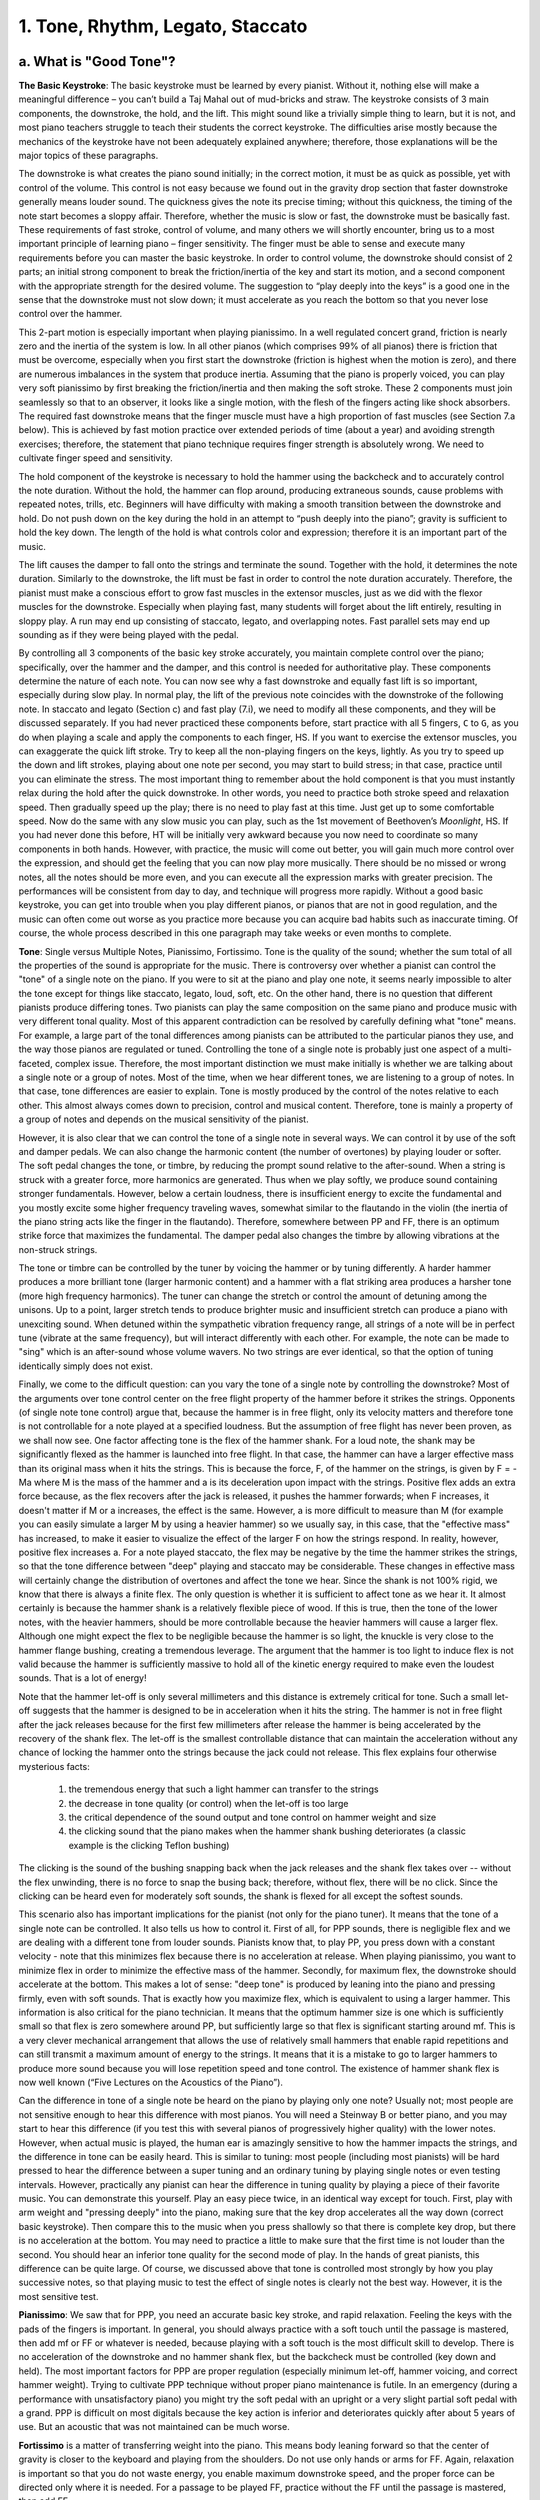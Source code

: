 .. _III.1:

1. Tone, Rhythm, Legato, Staccato
---------------------------------

.. _III.1.a:

a. What is "Good Tone"?
^^^^^^^^^^^^^^^^^^^^^^^

**The Basic Keystroke**: The basic keystroke must be learned by every pianist.
Without it, nothing else will make a meaningful difference – you can’t build a
Taj Mahal out of mud-bricks and straw. The keystroke consists of 3 main
components, the downstroke, the hold, and the lift. This might sound like a
trivially simple thing to learn, but it is not, and most piano teachers
struggle to teach their students the correct keystroke. The difficulties arise
mostly because the mechanics of the keystroke have not been adequately
explained anywhere; therefore, those explanations will be the major topics of
these paragraphs.

The downstroke is what creates the piano sound initially; in the correct
motion, it must be as quick as possible, yet with control of the volume. This
control is not easy because we found out in the gravity drop section that
faster downstroke generally means louder sound. The quickness gives the note
its precise timing; without this quickness, the timing of the note start
becomes a sloppy affair. Therefore, whether the music is slow or fast, the
downstroke must be basically fast. These requirements of fast stroke, control
of volume, and many others we will shortly encounter, bring us to a most
important principle of learning piano – finger sensitivity. The finger must be
able to sense and execute many requirements before you can master the basic
keystroke. In order to control volume, the downstroke should consist of 2
parts; an initial strong component to break the friction/inertia of the key and
start its motion, and a second component with the appropriate strength for the
desired volume. The suggestion to “play deeply into the keys” is a good one in
the sense that the downstroke must not slow down; it must accelerate as you
reach the bottom so that you never lose control over the hammer.

This 2-part motion is especially important when playing pianissimo. In a well
regulated concert grand, friction is nearly zero and the inertia of the system
is low. In all other pianos (which comprises 99% of all pianos) there is
friction that must be overcome, especially when you first start the downstroke
(friction is highest when the motion is zero), and there are numerous
imbalances in the system that produce inertia. Assuming that the piano is
properly voiced, you can play very soft pianissimo by first breaking the
friction/inertia and then making the soft stroke. These 2 components must join
seamlessly so that to an observer, it looks like a single motion, with the
flesh of the fingers acting like shock absorbers. The required fast downstroke
means that the finger muscle must have a high proportion of fast muscles (see
Section 7.a below). This is achieved by fast motion practice over extended
periods of time (about a year) and avoiding strength exercises; therefore, the
statement that piano technique requires finger strength is absolutely wrong. We
need to cultivate finger speed and sensitivity.

The hold component of the keystroke is necessary to hold the hammer using the
backcheck and to accurately control the note duration. Without the hold, the
hammer can flop around, producing extraneous sounds, cause problems with
repeated notes, trills, etc. Beginners will have difficulty with making a
smooth transition between the downstroke and hold. Do not push down on the key
during the hold in an attempt to “push deeply into the piano”; gravity is
sufficient to hold the key down. The length of the hold is what controls color
and expression; therefore it is an important part of the music.

The lift causes the damper to fall onto the strings and terminate the sound.
Together with the hold, it determines the note duration. Similarly to the
downstroke, the lift must be fast in order to control the note duration
accurately. Therefore, the pianist must make a conscious effort to grow fast
muscles in the extensor muscles, just as we did with the flexor muscles for the
downstroke. Especially when playing fast, many students will forget about the
lift entirely, resulting in sloppy play. A run may end up consisting of
staccato, legato, and overlapping notes. Fast parallel sets may end up sounding
as if they were being played with the pedal.

By controlling all 3 components of the basic key stroke accurately, you
maintain complete control over the piano; specifically, over the hammer and the
damper, and this control is needed for authoritative play. These components
determine the nature of each note. You can now see why a fast downstroke and
equally fast lift is so important, especially during slow play. In normal play,
the lift of the previous note coincides with the downstroke of the following
note. In staccato and legato (Section c) and fast play (7.i), we need to modify
all these components, and they will be discussed separately. If you had never
practiced these components before, start practice with all 5 fingers, ``C`` to
``G``, as you do when playing a scale and apply the components to each finger,
HS. If you want to exercise the extensor muscles, you can exaggerate the quick
lift stroke. Try to keep all the non-playing fingers on the keys, lightly. As
you try to speed up the down and lift strokes, playing about one note per
second, you may start to build stress; in that case, practice until you can
eliminate the stress. The most important thing to remember about the hold
component is that you must instantly relax during the hold after the quick
downstroke. In other words, you need to practice both stroke speed and
relaxation speed. Then gradually speed up the play; there is no need to play
fast at this time. Just get up to some comfortable speed. Now do the same with
any slow music you can play, such as the 1st movement of Beethoven’s
*Moonlight*, HS. If you had never done this before, HT will be initially very
awkward because you now need to coordinate so many components in both hands.
However, with practice, the music will come out better, you will gain much more
control over the expression, and should get the feeling that you can now play
more musically. There should be no missed or wrong notes, all the notes should
be more even, and you can execute all the expression marks with greater
precision. The performances will be consistent from day to day, and technique
will progress more rapidly. Without a good basic keystroke, you can get into
trouble when you play different pianos, or pianos that are not in good
regulation, and the music can often come out worse as you practice more because
you can acquire bad habits such as inaccurate timing. Of course, the whole
process described in this one paragraph may take weeks or even months to
complete.

**Tone**: Single versus Multiple Notes, Pianissimo, Fortissimo. Tone is the quality
of the sound; whether the sum total of all the properties of the sound is
appropriate for the music. There is controversy over whether a pianist can
control the "tone" of a single note on the piano. If you were to sit at the
piano and play one note, it seems nearly impossible to alter the tone except
for things like staccato, legato, loud, soft, etc. On the other hand, there is
no question that different pianists produce differing tones. Two pianists can
play the same composition on the same piano and produce music with very
different tonal quality. Most of this apparent contradiction can be resolved by
carefully defining what "tone" means. For example, a large part of the tonal
differences among pianists can be attributed to the particular pianos they use,
and the way those pianos are regulated or tuned. Controlling the tone of a
single note is probably just one aspect of a multi-faceted, complex issue.
Therefore, the most important distinction we must make initially is whether we
are talking about a single note or a group of notes. Most of the time, when we
hear different tones, we are listening to a group of notes. In that case, tone
differences are easier to explain. Tone is mostly produced by the control of
the notes relative to each other. This almost always comes down to precision,
control and musical content. Therefore, tone is mainly a property of a group of
notes and depends on the musical sensitivity of the pianist.

However, it is also clear that we can control the tone of a single note in
several ways. We can control it by use of the soft and damper pedals. We can
also change the harmonic content (the number of overtones) by playing louder or
softer. The soft pedal changes the tone, or timbre, by reducing the prompt
sound relative to the after-sound. When a string is struck with a greater
force, more harmonics are generated. Thus when we play softly, we produce sound
containing stronger fundamentals. However, below a certain loudness, there is
insufficient energy to excite the fundamental and you mostly excite some higher
frequency traveling waves, somewhat similar to the flautando in the violin (the
inertia of the piano string acts like the finger in the flautando). Therefore,
somewhere between PP and FF, there is an optimum strike force that maximizes
the fundamental. The damper pedal also changes the timbre by allowing
vibrations at the non-struck strings.

The tone or timbre can be controlled by the tuner by voicing the hammer or by
tuning differently. A harder hammer produces a more brilliant tone (larger
harmonic content) and a hammer with a flat striking area produces a harsher
tone (more high frequency harmonics). The tuner can change the stretch or
control the amount of detuning among the unisons. Up to a point, larger stretch
tends to produce brighter music and insufficient stretch can produce a piano
with unexciting sound. When detuned within the sympathetic vibration frequency
range, all strings of a note will be in perfect tune (vibrate at the same
frequency), but will interact differently with each other. For example, the
note can be made to "sing" which is an after-sound whose volume wavers. No two
strings are ever identical, so that the option of tuning identically simply
does not exist.

Finally, we come to the difficult question: can you vary the tone of a single
note by controlling the downstroke? Most of the arguments over tone control
center on the free flight property of the hammer before it strikes the strings.
Opponents (of single note tone control) argue that, because the hammer is in
free flight, only its velocity matters and therefore tone is not controllable
for a note played at a specified loudness. But the assumption of free flight
has never been proven, as we shall now see. One factor affecting tone is the
flex of the hammer shank. For a loud note, the shank may be significantly
flexed as the hammer is launched into free flight. In that case, the hammer can
have a larger effective mass than its original mass when it hits the strings.
This is because the force, F, of the hammer on the strings, is given by F = -Ma
where M is the mass of the hammer and a is its deceleration upon impact with
the strings. Positive flex adds an extra force because, as the flex recovers
after the jack is released, it pushes the hammer forwards; when F increases, it
doesn't matter if M or a increases, the effect is the same. However, a is more
difficult to measure than M (for example you can easily simulate a larger M by
using a heavier hammer) so we usually say, in this case, that the "effective
mass" has increased, to make it easier to visualize the effect of the larger F
on how the strings respond. In reality, however, positive flex increases a. For
a note played staccato, the flex may be negative by the time the hammer strikes
the strings, so that the tone difference between "deep" playing and staccato
may be considerable. These changes in effective mass will certainly change the
distribution of overtones and affect the tone we hear. Since the shank is not
100% rigid, we know that there is always a finite flex. The only question is
whether it is sufficient to affect tone as we hear it. It almost certainly is
because the hammer shank is a relatively flexible piece of wood. If this is
true, then the tone of the lower notes, with the heavier hammers, should be
more controllable because the heavier hammers will cause a larger flex.
Although one might expect the flex to be negligible because the hammer is so
light, the knuckle is very close to the hammer flange bushing, creating a
tremendous leverage. The argument that the hammer is too light to induce flex
is not valid because the hammer is sufficiently massive to hold all of the
kinetic energy required to make even the loudest sounds. That is a lot of
energy!

Note that the hammer let-off is only several millimeters and this distance is
extremely critical for tone. Such a small let-off suggests that the hammer is
designed to be in acceleration when it hits the string. The hammer is not in
free flight after the jack releases because for the first few millimeters after
release the hammer is being accelerated by the recovery of the shank flex. The
let-off is the smallest controllable distance that can maintain the
acceleration without any chance of locking the hammer onto the strings because
the jack could not release. This flex explains four otherwise mysterious facts:

  #. the tremendous energy that such a light hammer can transfer to the strings
  #. the decrease in tone quality (or control) when the let-off is too large
  #. the critical dependence of the sound output and tone control on hammer 
     weight and size
  #. the clicking sound that the piano makes when the hammer shank bushing 
     deteriorates (a classic example is the clicking Teflon bushing)

The clicking is the sound of the bushing snapping back when the jack releases
and the shank flex takes over -- without the flex unwinding, there is no force
to snap the busing back; therefore, without flex, there will be no click. Since
the clicking can be heard even for moderately soft sounds, the shank is flexed
for all except the softest sounds.

This scenario also has important implications for the pianist (not only for the
piano tuner). It means that the tone of a single note can be controlled. It also
tells us how to control it. First of all, for PPP sounds, there is negligible
flex and we are dealing with a different tone from louder sounds.  Pianists know
that, to play PP, you press down with a constant velocity - note that this
minimizes flex because there is no acceleration at release. When playing
pianissimo, you want to minimize flex in order to minimize the effective mass of
the hammer. Secondly, for maximum flex, the downstroke should accelerate at the
bottom. This makes a lot of sense: "deep tone" is produced by leaning into the
piano and pressing firmly, even with soft sounds. That is exactly how you
maximize flex, which is equivalent to using a larger hammer. This information is
also critical for the piano technician. It means that the optimum hammer size is
one which is sufficiently small so that flex is zero somewhere around PP, but
sufficiently large so that flex is significant starting around mf. This is a
very clever mechanical arrangement that allows the use of relatively small
hammers that enable rapid repetitions and can still transmit a maximum amount of
energy to the strings. It means that it is a mistake to go to larger hammers to
produce more sound because you will lose repetition speed and tone control. The
existence of hammer shank flex is now well known (“Five Lectures on the
Acoustics of the Piano”).

Can the difference in tone of a single note be heard on the piano by playing
only one note? Usually not; most people are not sensitive enough to hear this
difference with most pianos. You will need a Steinway B or better piano, and you
may start to hear this difference (if you test this with several pianos of
progressively higher quality) with the lower notes. However, when actual music
is played, the human ear is amazingly sensitive to how the hammer impacts the
strings, and the difference in tone can be easily heard. This is similar to
tuning: most people (including most pianists) will be hard pressed to hear the
difference between a super tuning and an ordinary tuning by playing single notes
or even testing intervals. However, practically any pianist can hear the
difference in tuning quality by playing a piece of their favorite music. You can
demonstrate this yourself. Play an easy piece twice, in an identical way except
for touch. First, play with arm weight and "pressing deeply" into the piano,
making sure that the key drop accelerates all the way down (correct basic
keystroke). Then compare this to the music when you press shallowly so that
there is complete key drop, but there is no acceleration at the bottom. You may
need to practice a little to make sure that the first time is not louder than
the second. You should hear an inferior tone quality for the second mode of
play. In the hands of great pianists, this difference can be quite large. Of
course, we discussed above that tone is controlled most strongly by how you play
successive notes, so that playing music to test the effect of single notes is
clearly not the best way. However, it is the most sensitive test.

**Pianissimo**: We saw that for PPP, you need an accurate basic key stroke, and
rapid relaxation. Feeling the keys with the pads of the fingers is important. In
general, you should always practice with a soft touch until the passage is
mastered, then add mf or FF or whatever is needed, because playing with a soft
touch is the most difficult skill to develop. There is no acceleration of the
downstroke and no hammer shank flex, but the backcheck must be controlled (key
down and held). The most important factors for PPP are proper regulation
(especially minimum let-off, hammer voicing, and correct hammer weight). Trying
to cultivate PPP technique without proper piano maintenance is futile. In an
emergency (during a performance with unsatisfactory piano) you might try the
soft pedal with an upright or a very slight partial soft pedal with a grand. PPP
is difficult on most digitals because the key action is inferior and
deteriorates quickly after about 5 years of use. But an acoustic that was not
maintained can be much worse.

**Fortissimo** is a matter of transferring weight into the piano. This means
body leaning forward so that the center of gravity is closer to the keyboard and
playing from the shoulders. Do not use only hands or arms for FF. Again,
relaxation is important so that you do not waste energy, you enable maximum
downstroke speed, and the proper force can be directed only where it is needed.
For a passage to be played FF, practice without the FF until the passage is
mastered, then add FF.

In summary, tone is primarily a result of uniformity and control of playing and
depends on the musical sensitivity of the player. Tone control is a complex
issue involving every factor that changes the nature of the sound and we have
seen that there are many ways to change the piano sound. It all starts with how
the piano is regulated. Each pianist can control the tone by numerous means,
such as by playing loudly or softly, or by varying the speed. For example, by
playing louder and faster, we can produce music consisting mainly of the prompt
sound; conversely, a slower and softer play will produce a subdued effect, using
more after-sound. And there are innumerable ways in which to incorporate the
pedal into your playing. We saw that the tone of a single note can be controlled
because the hammer shank has flex. The large number of variables ensures that
every pianist will produce a different tone.

.. _III.1.b:

b. What is Rhythm? (Beethoven’s Tempest, Op. 31, #2, Appassionata, Op. 57)
^^^^^^^^^^^^^^^^^^^^^^^^^^^^^^^^^^^^^^^^^^^^^^^^^^^^^^^^^^^^^^^^^^^^^^^^^^

Rhythm is the (repetitive) timing framework of music. When you read about rhythm
(see Whiteside), it often seems like a mysterious aspect of music that only
"inborn talent" can express. Or perhaps you need to practice it all your life,
like drummers. Most frequently, however, correct rhythm is simply a matter of
accurate counting, of correctly reading the music, especially the time
signatures. This is not as easy as it sounds; difficulties often arise because
most indications for rhythm are not explicitly spelled out everywhere on the
music score since it is part of things like the time signature that appears only
once at the beginning (there are too many such "things" to be listed here, such
as the difference between a waltz and a mazurka. Another example: without
looking at the music, some would think that the beat in the *Happy Birthday*
song is on “happy”, but it is actually on “birth”; this song is a waltz). In
many instances, the music is created mainly by manipulating these rhythmic
variations so that rhythm is one of the most important elements of music. In
short, most rhythmic difficulties arise from not reading the music correctly.
This often happens when you try to read the music HT; there is too much
information for the brain to process and it can't be bothered with rhythm,
especially if the music involves new technical skills. That initial reading
mistake then becomes incorporated into the final music from repeated practice.

**Definition of Rhythm**: Rhythm consists of 2 parts: timing and accents, and
they come in 2 forms, formal and logical. The mysteries surrounding rhythm and
the difficulties encountered in defining rhythm arise from the "logical" part,
which is at once the key element and the most elusive. So let's tackle the
simpler formal rhythms first. They are simpler but they aren't less important;
too many students make mistakes with these elements which can render the music
unrecognizable.

**Formal Timing**: The formal timing rhythm is given by the time signature, and
is indicated at the very beginning of the music score. The major time signatures
are waltz (``3/4``), common time (``4/4``), "cut time" (``2/2``, also alla
breve), and ``2/4``.  The waltz has 3 beats per bar (measure), etc.; the number
of beats per bar is indicated by the numerator. ``4/4`` is the most common and
is often not even indicated, although it should be indicated by a "C" at the
beginning (you can remember it as "C stands for common"). Cut time is indicated
by the same "C", but with a vertical line down the center (cuts the "C" in
half). The reference note is indicated by the denominator, so that the ``3/4``
waltz has 3 quarter-notes per bar, and ``2/4`` is, in principle, twice as fast
as ``2/2`` cut time. The meter is the number of beats in a measure, and almost
every meter is constructed from duples or triples, although exceptions have been
used for special effects (5, 7, or 9 beats).

**Formal Accents**: Each time signature has its own formal accent (louder or
softer beats). If we use the convention that 1 is the loudest, 2 is softer,
etc., then the (Viennese) waltz has the formal accent 133 (the famous
oom-pha-pha); the first beat gets the accent; the Mazurka can be 313 or 331.
Common time has the formal accent 1323, and cut time and ``2/4`` have the accent
1212. A syncopation is a rhythm in which the accent is placed at a location
different from the formal accent; for example a syncopated ``4/4`` might be 2313
or 2331. Note that the 2331 rhythm is fixed throughout the composition, but the
1 is at an unconventional location.

**Logical Timing and Accents**: This is where the composer injects his music. It
is a change in timing and loudness from the formal rhythm. Although rhythmic
logic is not necessary, it is almost always there. Common examples of timing
rhythmic logic are accel. (to make things more exciting), decel. (perhaps to
indicate an ending) or rubato. Examples of dynamic rhythmic logic are increasing
or decreasing loudness, forte, PP, etc.

Beethoven's *Tempest Sonata* (Op. 31, #2), illustrates the formal and logical
rhythms. For example, in the 3rd movement, the first 3 bars are 3 repetitions of
the same structure, and they simply follow the formal rhythm. However, in bars
43-46, there are 6 repetitions of the same structure in the RH, but they must be
squeezed into 4 formal rhythmic bars! If you make 6 identical repetitions in the
RH, you are wrong! In addition, in bar 47, there is an unexpected "sf" that has
nothing to do with the formal rhythm, but is an absolutely essential logical
rhythm.

If rhythm is so important, what guidance can one use, in order to cultivate it?
Obviously, you must treat rhythm as a separate subject of practice for which you
need a specific program of attack. Therefore, during the initial learning of a
new piece, set aside some time for working on the rhythm. A metronome,
especially one with advanced features, can be helpful here. First, you must
double check that your rhythm is consistent with the time signature. This can't
be done in your mind even after you can play the piece -- you must revisit the
sheet music and check every note. Too many students play a piece a certain way
"because it sounds right"; you can't do that. You must check with the score to
see if the correct notes carry the correct accent strictly according to the time
signature. Only then, can you decide which rhythmic interpretation is the best
way to play and where the composer has inserted violations of the basic rules
(very rare); more often the rhythm indicated by the time signature is strictly
correct but sounds counter-intuitive. An example of this is the mysterious
"arpeggio" at the beginning of Beethoven's *Appassionata* (Op. 57). A normal
arpeggio (such as ``C E G``) would start with the first note (``C``), which
should carry the accent (downbeat). However, Beethoven starts each bar at the
third note of the arpeggio (the first bar is incomplete and carries the first
two notes of the "arpeggio"); this forces you to accent the third note (``G``),
not the first note, if you follow the time signature correctly. We find out the
reason for this odd "arpeggio" when the main theme is introduced in bar 35. Note
that this "arpeggio" is an inverted, schematized (simplified) form of the main
theme.  Beethoven had psychologically prepared us for the main theme by giving
us only its rhythm! This is why he repeats it, after raising it by a curious
interval -- he wanted to make sure that we recognized the unusual rhythm (he
used the same device at the beginning of his 5th symphony, where he repeated the
4-note motif at a lower pitch). Another example is Chopin's
*Fantaisie-Impromptu*. The first note of the RH (bar 5) must be softer than the
second. Can you find at least one reason why? Although this piece is in double
time, it may be instructive to practice the RH as ``4/4`` to make sure that the
wrong notes are not emphasized.

Check the rhythm carefully when you start HS. Then check again when you start
HT. When the rhythm is wrong, the music usually becomes impossible to play at
speed. Thus, if you have unusual difficulty in getting up to speed, it is a good
idea to check the rhythm. In fact, incorrect rhythmic interpretation is one of
the most common causes of speed walls and why you have trouble HT. When you make
an rhythmic error, no amount of practice will enable you to get up to speed!
This is one of the reasons why outlining works: it can simplify the job of
correctly reading the rhythm. Therefore, when outlining, concentrate on rhythm.
Also, when you first start HT, you may have more success by exaggerating the
rhythm. Rhythm is another reason why you should not attempt pieces that are too
difficult for you. If you don't have sufficient technique, you will not be able
to control the rhythm. What can happen is that the lack of technique will impose
an incorrect rhythm into your playing, thus creating a speed wall.

Next, look for the special rhythmic markings, such as "sf" or accent marks.
Finally, there are situations in which there are no indications on the music and
you simply have to know what to do, or listen to a recording in order to pick up
special rhythmic variations. Therefore, as part of the practice routine, you
should experiment with rhythm, accenting unexpected notes, etc., to see what
might happen.

Rhythm is also intimately associated with speed. This is why you need to play
most Beethoven compositions above certain speeds; otherwise, the emotions
associated with the rhythm and even the melodic lines can be lost. Beethoven was
a master of rhythm; thus you cannot play Beethoven successfully without paying
special attention to rhythm. He usually gives you at least two things
simultaneously: 

  #. An easy-to-follow melody that the audience hears
  #. A rhythmic/harmonic device that controls what the audience feels

Thus in the first movement of his *Pathetique* (Op. 13), the agitated LH tremolo
controls the emotions while the audience is preoccupied with listening to the
curious RH.  Therefore a mere technical ability to handle the fast LH tremolo is
insufficient -- you must be able to control the emotional content with this
tremolo. Once you understand and can execute the rhythmic concept, it becomes
much easier to bring out the musical content of the entire movement, and the
stark contrast with the Grave section becomes obvious.

There is one class of rhythmic difficulties that can be solved using a simple
trick. This is the class of complex rhythms with missing notes. A good example
of this can be found in the 2nd movement of Beethoven's Pathetique. The ``2/4``
time signature is easy to play in bars 17 to 21 because of the repeated chords
of the LH that maintain the rhythm. However, in bar 22, the most important
accented notes of the LH are missing, making it difficult to pick up the
somewhat complex play in the RH. The solution to this problem is to simply fill
in the missing notes of the LH! In this way, you can easily practice the correct
rhythm in the RH.

In summary, the "secret" of great rhythm is no secret -- it must start with
correct counting (which, I must re-emphasize, is not easy). For advanced
pianists, it is of course much more; it is magic. It is what distinguishes the
great from the ordinary. It is not just counting the accents in each bar but how
the bars connect to create the developing musical idea – the logical component
of rhythm. For example, in Beethoven's *Moonlight* (Op. 27), the beginning of the
3rd movement is basically the 1st movement played at a crazy speed. This
knowledge tells us how to play the 1st movement, because it means that the
series of triplets in the 1st movement must be connected in such a way that they
lead to the culmination with the three repeated notes. If you simply played the
repeated notes independently of the preceding triplets, all these notes will
lose their meaning/impact. Rhythm is also that odd or unexpected accent that our
brains somehow recognize as special. Clearly, rhythm is a critical element of
music to which we must pay special attention.

.. _III.1.c:

c. Legato, Staccato
^^^^^^^^^^^^^^^^^^^

Legato is smooth play. This is accomplished by connecting successive notes – do
not lift the first note until the second one is played. Fraser recommends
considerable overlap of the two notes. The first moments of a note contain a lot
of “noise” so that overlapping notes are not that noticeable. Because legato is
a habit that you must build into your playing, experiment with different amounts
of overlap to see how much overlap gives the best legato for you. Then practice
this until it becomes a habit so that you can always reproduce the same effect.
Chopin considered legato as the most important skill to develop for a beginner.
Chopin’s music requires special types of legato and staccato (*Ballade Op. 23*),
so it is important to pay attention to these elements when playing his music. If
you want to practice legato, play some Chopin. The basic keystroke is absolutely
necessary for legato.

In staccato, the finger is bounced off the key so as to produce a brief sound
with no sustain. It is somewhat astonishing that most books on learning piano
discuss staccato, but never define what it is! The backcheck is not engaged for
staccato and the damper cuts off the sound immediately after the note is played.
Therefore, the “hold” component of the basic keystroke is absent. There are two
notations for staccato, the normal (dot) and hard (filled triangle). In both,
the jack is not released; in hard staccato, the finger moves down and up much
more rapidly. Thus in normal staccato, the key drop may be about half way down,
but in hard staccato, it can be less than half way. In this way, the damper is
returned to the strings faster, resulting in a shorter note duration. Because
the backcheck is not engaged, the hammer can "bounce around", making repetitions
tricky at certain speeds. Thus if you have trouble with rapidly repeated
staccatos, don't immediately blame yourself -- it may be the wrong frequency at
which the hammer bounces the wrong way. By changing the speed, amount of key
drop, etc., you may be able to eliminate the problem. In normal staccato,
gravity quickly returns the damper onto the strings. In hard staccato, the
damper is actually bounced off the damper top rail, so that it returns even more
quickly. At string contact, the hammer shank flex can be negative, which makes
the effective mass of the hammer lighter; thus there is a considerable variety
of tones that you can produce with staccato. Therefore, the motions of the
hammer, backcheck, jack, and damper are all changed in staccato. Clearly, in
order to play staccato well, it helps to understand how the piano works.

Staccato is generally divided into three types depending on how it is played:

  #. Finger staccato 
  #. Wrist staccato
  #. Arm staccato (which includes both up-down motion and arm rotation)

**#1** is played mostly with the finger, holding the hand and arm still, **#2**
is played mostly with wrist action, and **#3** is usually played as a thrust
(III.4a), with the playing action originating at the upper arm. As you progress
from **#1** to **#3** you add more mass behind the fingers; therefore, **#1**
gives the lightest, fastest staccato and is useful for single, soft notes, and
**#3** gives the heaviest feeling and is useful for loud passages and chords
with many notes, but is also the slowest. **#2** is in between. In practice,
most of us probably combine all three; since the wrist and arm are slower, their
amplitudes must be correspondingly reduced in order to play fast staccato. Some
teachers frown on the use of wrist staccato, preferring mostly arm staccato;
however, it is probably better to have a choice (or combination) of all three.
For example, you might be able to reduce fatigue by changing from one to the
other, although the standard method of reducing fatigue is to change fingers.
When practicing staccato, practice the three (finger, hand, arm) staccatos first
before deciding on which one to use, or on how to combine them.

Because you cannot use the arm weight for staccato, the best reference is your
steady body. Thus the body plays a major role in staccato play. Speed of
staccato repetition is controlled by the amount of up-down motion: the smaller
the motion, the faster the repetition rate, in exactly the same way as a
basketball dribble.
